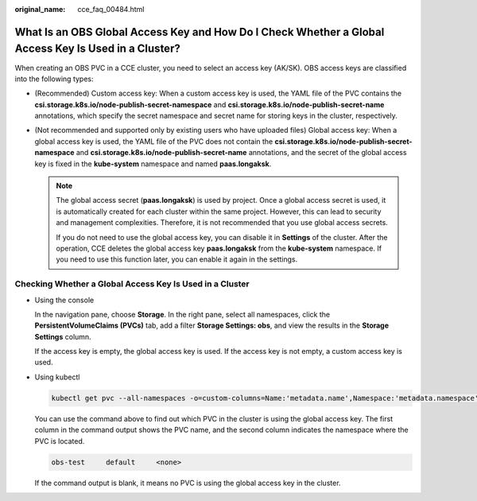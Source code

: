 :original_name: cce_faq_00484.html

.. _cce_faq_00484:

What Is an OBS Global Access Key and How Do I Check Whether a Global Access Key Is Used in a Cluster?
=====================================================================================================

When creating an OBS PVC in a CCE cluster, you need to select an access key (AK/SK). OBS access keys are classified into the following types:

-  (Recommended) Custom access key: When a custom access key is used, the YAML file of the PVC contains the **csi.storage.k8s.io/node-publish-secret-namespace** and **csi.storage.k8s.io/node-publish-secret-name** annotations, which specify the secret namespace and secret name for storing keys in the cluster, respectively.

   |image1|

-  (Not recommended and supported only by existing users who have uploaded files) Global access key: When a global access key is used, the YAML file of the PVC does not contain the **csi.storage.k8s.io/node-publish-secret-namespace** and **csi.storage.k8s.io/node-publish-secret-name** annotations, and the secret of the global access key is fixed in the **kube-system** namespace and named **paas.longaksk**.

   |image2|

   .. note::

      The global access secret (**paas.longaksk**) is used by project. Once a global access secret is used, it is automatically created for each cluster within the same project. However, this can lead to security and management complexities. Therefore, it is not recommended that you use global access secrets.

      If you do not need to use the global access key, you can disable it in **Settings** of the cluster. After the operation, CCE deletes the global access key **paas.longaksk** from the **kube-system** namespace. If you need to use this function later, you can enable it again in the settings.

Checking Whether a Global Access Key Is Used in a Cluster
---------------------------------------------------------

-  Using the console

   In the navigation pane, choose **Storage**. In the right pane, select all namespaces, click the **PersistentVolumeClaims (PVCs)** tab, add a filter **Storage Settings: obs**, and view the results in the **Storage Settings** column.

   If the access key is empty, the global access key is used. If the access key is not empty, a custom access key is used.

-  Using kubectl

   .. code-block::

      kubectl get pvc --all-namespaces -o=custom-columns=Name:'metadata.name',Namespace:'metadata.namespace',secretName:'metadata.annotations.csi\.storage\.k8s\.io\/node-publish-secret-name' | grep \<none\>

   You can use the command above to find out which PVC in the cluster is using the global access key. The first column in the command output shows the PVC name, and the second column indicates the namespace where the PVC is located.

   .. code-block::

      obs-test     default     <none>

   If the command output is blank, it means no PVC is using the global access key in the cluster.

.. |image1| image:: /_static/images/en-us_image_0000002218659314.png
.. |image2| image:: /_static/images/en-us_image_0000002218819126.png

